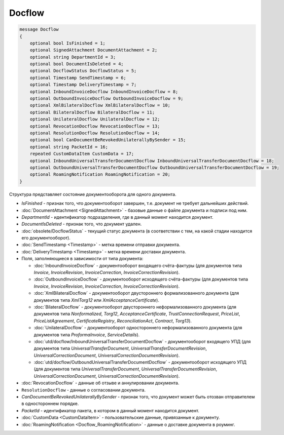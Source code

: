Docflow
=======

.. code-block:: protobuf

    message Docflow
    {
        optional bool IsFinished = 1;
        optional SignedAttachment DocumentAttachment = 2;
        optional string DepartmentId = 3;
        optional bool DocumentIsDeleted = 4;
        optional DocflowStatus DocflowStatus = 5;
        optional Timestamp SendTimestamp = 6;
        optional Timestamp DeliveryTimestamp = 7;
        optional InboundInvoiceDocflow InboundInvoiceDocflow = 8;
        optional OutboundInvoiceDocflow OutboundInvoiceDocflow = 9;
        optional XmlBilateralDocflow XmlBilateralDocflow = 10;
        optional BilateralDocflow BilateralDocflow = 11;
        optional UnilateralDocflow UnilateralDocflow = 12;
        optional RevocationDocflow RevocationDocflow = 13;
        optional ResolutionDocflow ResolutionDocflow = 14;
        optional bool CanDocumentBeRevokedUnilaterallyBySender = 15;
        optional string PacketId = 16;
        repeated CustomDataItem CustomData = 17;
        optional InboundUniversalTransferDocumentDocflow InboundUniversalTransferDocumentDocflow = 18;
        optional OutboundUniversalTransferDocumentDocflow OutboundUniversalTransferDocumentDocflow = 19;
        optional RoamingNotification RoamingNotification = 20;
    }

Структура представляет состояние документооборота для одного документа.

-  *IsFinished* - признак того, что документооборот завершен, т.е. документ не требует дальнейших действий.

-  :doc:`DocumentAttachment <SignedAttachment>` - базовые данные о файле документа и подписи под ним.

-  *DepartmentId* - идентификатор подразделения, где в данный момент находится документ.

-  *DocumentIsDeleted* - признак того, что документ удален.

-  :doc:`obsolete/DocflowStatus` - текущий статус документа (в соответствии с тем, на какой стадии находится его документооборот).

-  :doc:`SendTimestamp <Timestamp>` - метка времени отправки документа.

-  :doc:`DeliveryTimestamp <Timestamp>` - метка времени доставки документа.

-  Поля, заполняющиеся в зависимости от типа документа:

   -  :doc:`InboundInvoiceDocflow` - документооборот входящего счёта-фактуры (для документов типа *Invoice*, *InvoiceRevision*, *InvoiceCorrection*, *InvoiceCorrectionRevision*).

   -  :doc:`OutboundInvoiceDocflow` - документооборот исходящего счёта-фактуры (для документов типа *Invoice*, *InvoiceRevision*, *InvoiceCorrection*, *InvoiceCorrectionRevision*).

   -  :doc:`XmlBilateralDocflow` - документооборот двустороннего формализованного документа (для документов типа *XmlTorg12* или *XmlAcceptanceCertificate*).

   -  :doc:`BilateralDocflow` - документооборот двустороннего неформализованного документа (для документов типа *Nonformalized*, *Torg12*, *AcceptanceCertificate*, *TrustConnectionRequest*, *PriceList*, *PriceListAgreement*, *CertificateRegistry*, *ReconciliationAct*, *Contract*, *Torg13*).

   -  :doc:`UnilateralDocflow` - документооборот одностороннего неформализованного документа (для документов типа *ProformaInvoice*, *ServiceDetails*).

   -  :doc:`utd/docflow/InboundUniversalTransferDocumentDocflow` - документооборот входящего УПД (для документов типа *UniversalTransferDocument*, *UniversalTransferDocumentRevision*, *UniversalCorrectionDocument*, *UniversalCorrectionDocumentRevision*).

   -  :doc:`utd/docflow/OutboundUniversalTransferDocumentDocflow` - документооборот исходящего УПД (для документов типа *UniversalTransferDocument*, *UniversalTransferDocumentRevision*, *UniversalCorrectionDocument*, *UniversalCorrectionDocumentRevision*).

-  :doc:`RevocationDocflow` - данные об отзыве и аннулировании документа.

-  ``ResolutionDocflow`` - данные о согласовании документа.

-  *CanDocumentBeRevokedUnilaterallyBySender* - признак того, что документ может быть отозван отправителем в одностороннем порядке.

-  *PacketId* - идентификатор пакета, в котором в данный момент находится документ.

-  :doc:`CustomData <CustomDataItem>` - пользовательские данные, привязанные к документу.

-  :doc:`RoamingNotification <Docflow_RoamingNotification>` - данные о доставке документа в роуминг.